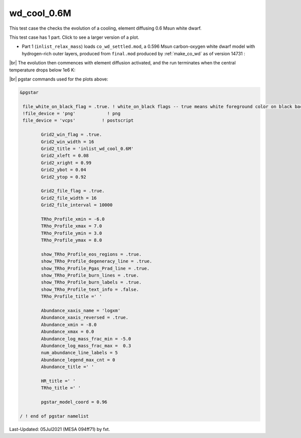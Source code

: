.. _wd_cool_0.6M:

************
wd_cool_0.6M
************

This test case the checks the evolution of a cooling, element diffusing 0.6 Msun white dwarf.

This test case has 1 part. Click to see a larger version of a plot.

* Part 1 (``inlist_relax_mass``) loads ``co_wd_settled.mod``, a 0.596 Msun carbon-oxygen white dwarf model with hydrogen-rich outer layers, produced from ``final.mod`` produced by :ref:`make_co_wd` as of version 14731 :

.. image:: ../../../star/test_suite/wd_cool_0.6M/docs/Grid2000368.svg
   :width: 100%


|br| 
The evolution then commences with element diffusion activated, and the run terminates when the central temperature drops below 1e6 K:

.. image:: ../../../star/test_suite/wd_cool_0.6M/docs/Grid2000578.svg


|br|
pgstar commands used for the plots above:

.. code-block:: console

 &pgstar

  file_white_on_black_flag = .true. ! white_on_black flags -- true means white foreground color on black background
  !file_device = 'png'            ! png
  file_device = 'vcps'          ! postscript

         Grid2_win_flag = .true.
         Grid2_win_width = 16
         Grid2_title = 'inlist_wd_cool_0.6M'
         Grid2_xleft = 0.08
         Grid2_xright = 0.99
         Grid2_ybot = 0.04
         Grid2_ytop = 0.92

         Grid2_file_flag = .true.
         Grid2_file_width = 16
         Grid2_file_interval = 10000

         TRho_Profile_xmin = -6.0
         TRho_Profile_xmax = 7.0
         TRho_Profile_ymin = 3.0
         TRho_Profile_ymax = 8.0

         show_TRho_Profile_eos_regions = .true.
         show_TRho_Profile_degeneracy_line = .true.
         show_TRho_Profile_Pgas_Prad_line = .true.
         show_TRho_Profile_burn_lines = .true.
         show_TRho_Profile_burn_labels = .true.
         show_TRho_Profile_text_info = .false.
         TRho_Profile_title =' '

         Abundance_xaxis_name = 'logxm'
         Abundance_xaxis_reversed = .true.
         Abundance_xmin = -8.0
         Abundance_xmax = 0.0
         Abundance_log_mass_frac_min = -5.0
         Abundance_log_mass_frac_max =  0.3
         num_abundance_line_labels = 5
         Abundance_legend_max_cnt = 0
         Abundance_title =' '

         HR_title =' '
         TRho_title =' '

         pgstar_model_coord = 0.96

 / ! end of pgstar namelist



Last-Updated: 05Jul2021 (MESA 094ff71) by fxt.


.. # define a hard line break for HTML
.. |br| raw:: html

      <br>

